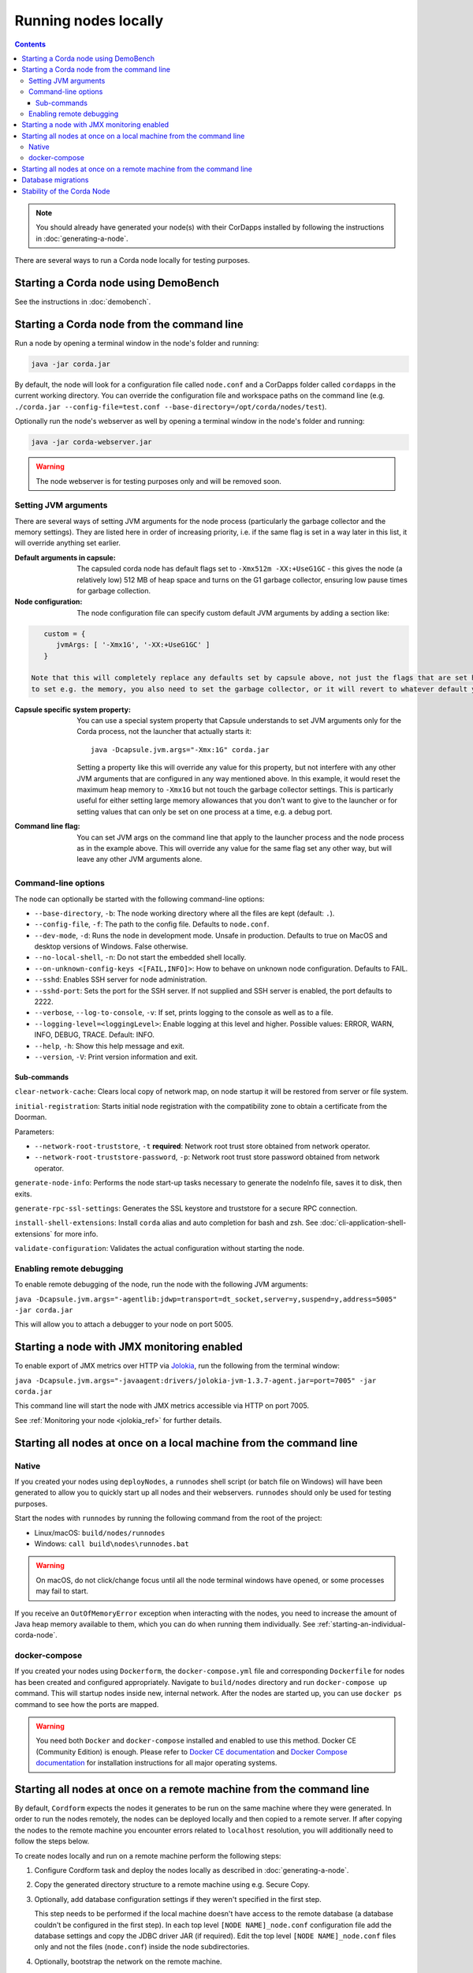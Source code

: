 Running nodes locally
=====================

.. contents::

.. note:: You should already have generated your node(s) with their CorDapps installed by following the instructions in
   :doc:`generating-a-node`.

There are several ways to run a Corda node locally for testing purposes.

Starting a Corda node using DemoBench
-------------------------------------
See the instructions in :doc:`demobench`.

.. _starting-an-individual-corda-node:

Starting a Corda node from the command line
-------------------------------------------
Run a node by opening a terminal window in the node's folder and running:

.. code-block:: shell

   java -jar corda.jar

By default, the node will look for a configuration file called ``node.conf`` and a CorDapps folder called ``cordapps``
in the current working directory. You can override the configuration file and workspace paths on the command line (e.g.
``./corda.jar --config-file=test.conf --base-directory=/opt/corda/nodes/test``).

Optionally run the node's webserver as well by opening a terminal window in the node's folder and running:

.. code-block:: shell

   java -jar corda-webserver.jar

.. warning:: The node webserver is for testing purposes only and will be removed soon.

.. _setting_jvm_args:

Setting JVM arguments
~~~~~~~~~~~~~~~~~~~~~

There are several ways of setting JVM arguments for the node process (particularly the garbage collector and the memory settings).
They are listed here in order of increasing priority, i.e. if the same flag is set in a way later in this list, it will override
anything set earlier.

:Default arguments in capsule: The capsuled corda node has default flags set to ``-Xmx512m -XX:+UseG1GC`` - this gives the node (a relatively
   low) 512 MB of heap space and turns on the G1 garbage collector, ensuring low pause times for garbage collection.

:Node configuration: The node configuration file can specify custom default JVM arguments by adding a section like:

.. code-block:: none

      custom = {
         jvmArgs: [ '-Xmx1G', '-XX:+UseG1GC' ]
      }

   Note that this will completely replace any defaults set by capsule above, not just the flags that are set here, so if you use this
   to set e.g. the memory, you also need to set the garbage collector, or it will revert to whatever default your JVM is using.

:Capsule specific system property: You can use a special system property that Capsule understands to set JVM arguments only for the Corda
   process, not the launcher that actually starts it::

      java -Dcapsule.jvm.args="-Xmx:1G" corda.jar

   Setting a property like this will override any value for this property, but not interfere with any other JVM arguments that are configured
   in any way mentioned above. In this example, it would reset the maximum heap memory to ``-Xmx1G`` but not touch the garbage collector settings.
   This is particarly useful for either setting large memory allowances that you don't want to give to the launcher or for setting values that
   can only be set on one process at a time, e.g. a debug port.

:Command line flag: You can set JVM args on the command line that apply to the launcher process and the node process as in the example
      above. This will override any value for the same flag set any other way, but will leave any other JVM arguments alone.


Command-line options
~~~~~~~~~~~~~~~~~~~~
The node can optionally be started with the following command-line options:

* ``--base-directory``, ``-b``: The node working directory where all the files are kept (default: ``.``).
* ``--config-file``, ``-f``: The path to the config file. Defaults to ``node.conf``.
* ``--dev-mode``, ``-d``: Runs the node in development mode. Unsafe in production. Defaults to true on MacOS and desktop versions of Windows. False otherwise.
* ``--no-local-shell``, ``-n``: Do not start the embedded shell locally.
* ``--on-unknown-config-keys <[FAIL,INFO]>``: How to behave on unknown node configuration. Defaults to FAIL.
* ``--sshd``: Enables SSH server for node administration.
* ``--sshd-port``: Sets the port for the SSH server. If not supplied and SSH server is enabled, the port defaults to 2222.
* ``--verbose``, ``--log-to-console``, ``-v``: If set, prints logging to the console as well as to a file.
* ``--logging-level=<loggingLevel>``: Enable logging at this level and higher. Possible values: ERROR, WARN, INFO, DEBUG, TRACE. Default: INFO.
* ``--help``, ``-h``: Show this help message and exit.
* ``--version``, ``-V``: Print version information and exit.

Sub-commands
^^^^^^^^^^^^

``clear-network-cache``: Clears local copy of network map, on node startup it will be restored from server or file system.

``initial-registration``: Starts initial node registration with the compatibility zone to obtain a certificate from the Doorman.

Parameters:

* ``--network-root-truststore``, ``-t`` **required**: Network root trust store obtained from network operator.
* ``--network-root-truststore-password``, ``-p``: Network root trust store password obtained from network operator.

``generate-node-info``: Performs the node start-up tasks necessary to generate the nodeInfo file, saves it to disk, then exits.

``generate-rpc-ssl-settings``: Generates the SSL keystore and truststore for a secure RPC connection.

``install-shell-extensions``: Install ``corda`` alias and auto completion for bash and zsh. See :doc:`cli-application-shell-extensions` for more info.


``validate-configuration``: Validates the actual configuration without starting the node.

.. _enabling-remote-debugging:

Enabling remote debugging
~~~~~~~~~~~~~~~~~~~~~~~~~
To enable remote debugging of the node, run the node with the following JVM arguments:

``java -Dcapsule.jvm.args="-agentlib:jdwp=transport=dt_socket,server=y,suspend=y,address=5005" -jar corda.jar``

This will allow you to attach a debugger to your node on port 5005.

Starting a node with JMX monitoring enabled
-------------------------------------------
To enable export of JMX metrics over HTTP via `Jolokia <https://jolokia.org/>`_, run the following from the terminal window:

``java -Dcapsule.jvm.args="-javaagent:drivers/jolokia-jvm-1.3.7-agent.jar=port=7005" -jar corda.jar``

This command line will start the node with JMX metrics accessible via HTTP on port 7005.

See :ref:`Monitoring your node <jolokia_ref>` for further details.

Starting all nodes at once on a local machine from the command line
-------------------------------------------------------------------

.. _starting-all-nodes-at-once:

Native
~~~~~~
If you created your nodes using ``deployNodes``, a ``runnodes`` shell script (or batch file on Windows) will have been
generated to allow you to quickly start up all nodes and their webservers. ``runnodes`` should only be used for testing
purposes.

Start the nodes with ``runnodes`` by running the following command from the root of the project:

* Linux/macOS: ``build/nodes/runnodes``
* Windows: ``call build\nodes\runnodes.bat``

.. warning:: On macOS, do not click/change focus until all the node terminal windows have opened, or some processes may
   fail to start.

If you receive an ``OutOfMemoryError`` exception when interacting with the nodes, you need to increase the amount of
Java heap memory available to them, which you can do when running them individually. See
:ref:`starting-an-individual-corda-node`.

docker-compose
~~~~~~~~~~~~~~
If you created your nodes using ``Dockerform``, the ``docker-compose.yml`` file and corresponding ``Dockerfile`` for
nodes has been created and configured appropriately. Navigate to ``build/nodes`` directory and run ``docker-compose up``
command. This will startup nodes inside new, internal network.
After the nodes are started up, you can use ``docker ps`` command to see how the ports are mapped.

.. warning:: You need both ``Docker`` and ``docker-compose`` installed and enabled to use this method. Docker CE
   (Community Edition) is enough. Please refer to `Docker CE documentation <https://www.docker.com/community-edition>`_
   and `Docker Compose documentation <https://docs.docker.com/compose/install/>`_ for installation instructions for all
   major operating systems.

Starting all nodes at once on a remote machine from the command line
--------------------------------------------------------------------

By default, ``Cordform`` expects the nodes it generates to be run on the same machine where they were generated.
In order to run the nodes remotely, the nodes can be deployed locally and then copied to a remote server.
If after copying the nodes to the remote machine you encounter errors related to ``localhost`` resolution, you will additionally need to follow the steps below.

To create nodes locally and run on a remote machine perform the following steps:

1. Configure Cordform task and deploy the nodes locally as described in :doc:`generating-a-node`.

2. Copy the generated directory structure to a remote machine using e.g. Secure Copy.

3. Optionally, add database configuration settings if they weren't specified in the first step.

   This step needs to be performed if the local machine doesn't have access to the remote database (a database couldn't be configured in the first step).
   In each top level ``[NODE NAME]_node.conf`` configuration file add the database settings and copy the JDBC driver JAR (if required).
   Edit the top level ``[NODE NAME]_node.conf`` files only and not the files (``node.conf``) inside the node subdirectories.

4. Optionally, bootstrap the network on the remote machine.

   This is optional step when a remote machine doesn't accept ``localhost`` addresses, or the generated nodes are configured to run on another host's IP address.

   If required change host addresses in top level configuration files ``[NODE NAME]_node.conf`` for entries ``p2pAddress`` , ``rpcSettings.address`` and  ``rpcSettings.adminAddress``.

   Run the network bootstrapper tool to regenerate the nodes network map (see for more explanation :doc:`network-bootstrapper`):

   ``java -jar corda-tools-network-bootstrapper-Master.jar --dir <nodes-root-dir>``

5. Run nodes on the remote machine using :ref:`runnodes command <starting-all-nodes-at-once>`.

The above steps create a test deployment as ``deployNodes`` Gradle task would do on a local machine.

Database migrations
-------------------
Depending on the versions of Corda and of the CorDapps used, database migration scripts might need to run before a node is able to start.
For more information refer to :doc:`database-management`.


Stability of the Corda Node
---------------------------

There are a number of critical resources necessary for Corda Node to operate to ensure transactional consistency of the ledger.
These critical resources include:

1. Connection to a database;

2. Connection to Artemis Broker for P2P communication;

3. Connection to Artemis Broker for RPC communication.

Should any of those critical resources become not available, Corda Node will be getting into an unstable state and as a safety precaution it will
shut itself down reporting the cause as an error message to the Node's log file.

.. note:: On some operating systems when PC is going to sleep whilst Corda Node is running, imbedded into Node Artemis message broker reports
    the loss of heartbeat event which in turn causes loss of connectivity to Artemis. In such circumstances Corda Node will exit reporting broker
    connectivity problem in the log.

Once critical resources node relies upon are available again, it is safe for Node operator to re-start the node for normal operation.